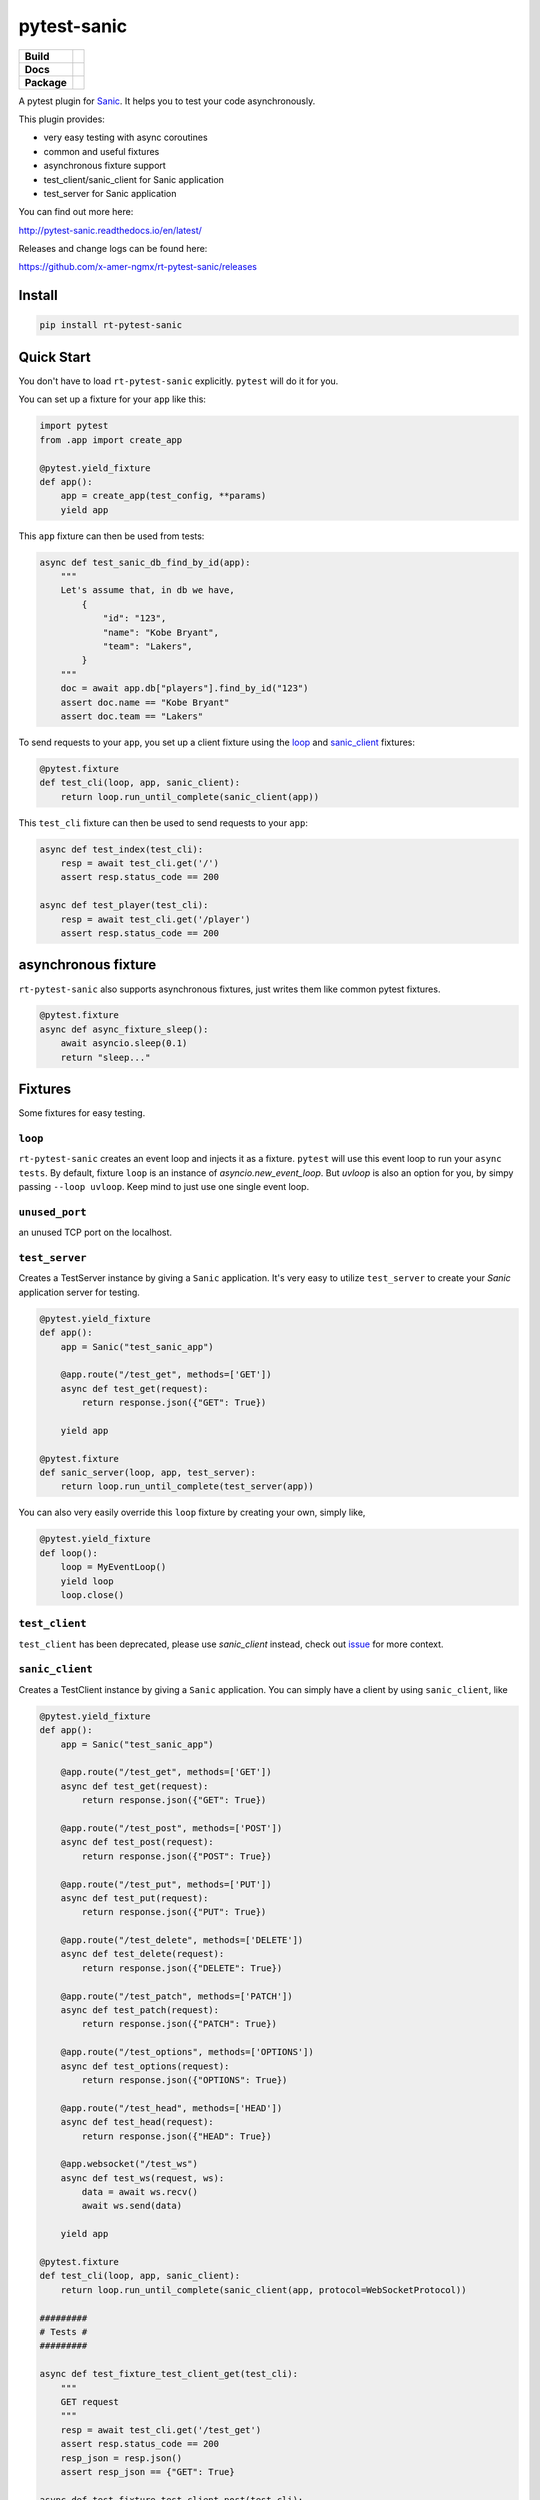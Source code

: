 pytest-sanic
============

.. start-badges

.. list-table::
    :stub-columns: 1

    * - Build
      - | |travis|
    * - Docs
      - |docs|
    * - Package
      - | |version| |wheel| |supported-versions| |supported-implementations|

.. |travis| image:: https://travis-ci.org/yunstanford/pytest-sanic.svg?branch=master
    :alt: Travis-CI Build Status
    :target: https://travis-ci.org/yunstanford/pytest-sanic

.. |docs| image:: https://readthedocs.org/projects/pytest-sanic/badge/?style=flat
    :target: https://readthedocs.org/projects/pytest-sanic
    :alt: Documentation Status

.. |version| image:: https://img.shields.io/pypi/v/pytest-sanic.svg
    :alt: PyPI Package latest release
    :target: https://pypi.python.org/pypi/rt-pytest-sanic

.. |wheel| image:: https://img.shields.io/pypi/wheel/pytest-sanic.svg
    :alt: PyPI Wheel
    :target: https://pypi.python.org/pypi/rt-pytest-sanic

.. |supported-versions| image:: https://img.shields.io/pypi/pyversions/pytest-sanic.svg
    :alt: Supported versions
    :target: https://pypi.python.org/pypi/rt-pytest-sanic

.. |supported-implementations| image:: https://img.shields.io/pypi/implementation/pytest-sanic.svg
    :alt: Supported implementations
    :target: https://pypi.python.org/pypi/rt-pytest-sanic

.. end-badges

A pytest plugin for `Sanic <http://sanic.readthedocs.io/en/latest/>`_. It helps you to test your code asynchronously.

This plugin provides:

* very easy testing with async coroutines
* common and useful fixtures
* asynchronous fixture support
* test_client/sanic_client for Sanic application
* test_server for Sanic application


You can find out more here:

http://pytest-sanic.readthedocs.io/en/latest/


Releases and change logs can be found here:

https://github.com/x-amer-ngmx/rt-pytest-sanic/releases


-------
Install
-------

.. code::

    pip install rt-pytest-sanic


-----------
Quick Start
-----------

You don't have to load ``rt-pytest-sanic`` explicitly. ``pytest`` will do it for you.

You can set up a fixture for your ``app`` like this:

.. code-block:: python

    import pytest
    from .app import create_app

    @pytest.yield_fixture
    def app():
        app = create_app(test_config, **params)
        yield app

This ``app`` fixture can then be used from tests:

.. code-block:: python

    async def test_sanic_db_find_by_id(app):
        """
        Let's assume that, in db we have,
            {
                "id": "123",
                "name": "Kobe Bryant",
                "team": "Lakers",
            }
        """
        doc = await app.db["players"].find_by_id("123")
        assert doc.name == "Kobe Bryant"
        assert doc.team == "Lakers"

To send requests to your ``app``, you set up a client fixture using the loop_ and sanic_client_ fixtures:

.. code-block:: python

    @pytest.fixture
    def test_cli(loop, app, sanic_client):
        return loop.run_until_complete(sanic_client(app))

This ``test_cli`` fixture can then be used to send requests to your ``app``:

.. code-block:: python

    async def test_index(test_cli):
        resp = await test_cli.get('/')
        assert resp.status_code == 200

    async def test_player(test_cli):
        resp = await test_cli.get('/player')
        assert resp.status_code == 200

--------------------
asynchronous fixture
--------------------

``rt-pytest-sanic`` also supports asynchronous fixtures, just writes them like common pytest fixtures.

.. code-block:: python

    @pytest.fixture
    async def async_fixture_sleep():
        await asyncio.sleep(0.1)
        return "sleep..."


--------
Fixtures
--------

Some fixtures for easy testing.

``loop``
~~~~~~~~

``rt-pytest-sanic`` creates an event loop and injects it as a fixture. ``pytest`` will use this event loop to run your ``async tests``.
By default, fixture ``loop`` is an instance of `asyncio.new_event_loop`. But `uvloop` is also an option for you, by simpy passing
``--loop uvloop``. Keep mind to just use one single event loop.


``unused_port``
~~~~~~~~~~~~~~~

an unused TCP port on the localhost.


``test_server``
~~~~~~~~~~~~~~~

Creates a TestServer instance by giving a ``Sanic`` application. It's very easy to utilize ``test_server`` to create your `Sanic`
application server for testing.

.. code-block:: python

    @pytest.yield_fixture
    def app():
        app = Sanic("test_sanic_app")

        @app.route("/test_get", methods=['GET'])
        async def test_get(request):
            return response.json({"GET": True})

        yield app

    @pytest.fixture
    def sanic_server(loop, app, test_server):
        return loop.run_until_complete(test_server(app))

You can also very easily override this ``loop`` fixture by creating your own, simply like,

.. code-block:: python

    @pytest.yield_fixture
    def loop():
        loop = MyEventLoop()
        yield loop
        loop.close()

``test_client``
~~~~~~~~~~~~~~~

``test_client`` has been deprecated, please use `sanic_client` instead, check out `issue <https://github.com/x-amer-ngmx/rt-pytest-sanic/issues/22>`_ for more context.


``sanic_client``
~~~~~~~~~~~~~~~~

Creates a TestClient instance by giving a ``Sanic`` application. You can simply have a client by using ``sanic_client``, like

.. code-block:: python

    @pytest.yield_fixture
    def app():
        app = Sanic("test_sanic_app")

        @app.route("/test_get", methods=['GET'])
        async def test_get(request):
            return response.json({"GET": True})

        @app.route("/test_post", methods=['POST'])
        async def test_post(request):
            return response.json({"POST": True})

        @app.route("/test_put", methods=['PUT'])
        async def test_put(request):
            return response.json({"PUT": True})

        @app.route("/test_delete", methods=['DELETE'])
        async def test_delete(request):
            return response.json({"DELETE": True})

        @app.route("/test_patch", methods=['PATCH'])
        async def test_patch(request):
            return response.json({"PATCH": True})

        @app.route("/test_options", methods=['OPTIONS'])
        async def test_options(request):
            return response.json({"OPTIONS": True})

        @app.route("/test_head", methods=['HEAD'])
        async def test_head(request):
            return response.json({"HEAD": True})

        @app.websocket("/test_ws")
        async def test_ws(request, ws):
            data = await ws.recv()
            await ws.send(data)

        yield app

    @pytest.fixture
    def test_cli(loop, app, sanic_client):
        return loop.run_until_complete(sanic_client(app, protocol=WebSocketProtocol))

    #########
    # Tests #
    #########

    async def test_fixture_test_client_get(test_cli):
        """
        GET request
        """
        resp = await test_cli.get('/test_get')
        assert resp.status_code == 200
        resp_json = resp.json()
        assert resp_json == {"GET": True}

    async def test_fixture_test_client_post(test_cli):
        """
        POST request
        """
        resp = await test_cli.post('/test_post')
        assert resp.status_code == 200
        resp_json = resp.json()
        assert resp_json == {"POST": True}

    async def test_fixture_test_client_put(test_cli):
        """
        PUT request
        """
        resp = await test_cli.put('/test_put')
        assert resp.status_code == 200
        resp_json = resp.json()
        assert resp_json == {"PUT": True}

    async def test_fixture_test_client_delete(test_cli):
        """
        DELETE request
        """
        resp = await test_cli.delete('/test_delete')
        assert resp.status_code == 200
        resp_json = resp.json()
        assert resp_json == {"DELETE": True}

    async def test_fixture_test_client_patch(test_cli):
        """
        PATCH request
        """
        resp = await test_cli.patch('/test_patch')
        assert resp.status_code == 200
        resp_json = resp.json()
        assert resp_json == {"PATCH": True}

    async def test_fixture_test_client_options(test_cli):
        """
        OPTIONS request
        """
        resp = await test_cli.options('/test_options')
        assert resp.status_code == 200
        resp_json = resp.json()
        assert resp_json == {"OPTIONS": True}

    async def test_fixture_test_client_head(test_cli):
        """
        HEAD request
        """
        resp = await test_cli.head('/test_head')
        assert resp.status_code == 200
        resp_json = resp.json()
        # HEAD should not have body
        assert resp_json is None

    async def test_fixture_test_client_ws(test_cli):
        """
        Websockets
        """
        ws_conn = await test_cli.ws_connect('/test_ws')
        data = 'hello world!'
        await ws_conn.send(data)
        msg = await ws_conn.recv()
        assert msg == data
        await ws_conn.close()


small notes:

``test_cli.ws_connect`` does not work in ``sanic.__version__ <= '0.5.4'``, because of a Sanic bug, but it
has been fixed in master branch. And ``websockets.__version__ >= '4.0'`` has broken websockets in ``sanic.__version__ <= '0.6.0'``, but it has been fixed in `master <https://github.com/channelcat/sanic/commit/bca1e084116335fd939c2ee226070f0428cd5de8>`_.


----
Tips
----

* `Blueprints Testing <https://github.com/x-amer-ngmx/rt-pytest-sanic/issues/3>`_
* ``test_cli.ws_connect`` does not work in ``sanic.__version__ <= '0.5.4'``, because of a Sanic bug, but it has been fixed in master branch.
* `Importing app has loop already running <https://github.com/x-amer-ngmx/rt-pytest-sanic/issues/1>`_ when you have `db_init` listeners.
* `Incorrect coverage report <https://github.com/pytest-dev/pytest-cov/issues/117>`_ with ``pytest-cov``, but we can have workarounds for this issue, it's a pytest loading plugin problem essentially.
* Websockets > 4.0 has broken websockets in ``sanic.__version__ <= '0.6.0'``, but it has been fixed in `this commit <https://github.com/channelcat/sanic/commit/bca1e084116335fd939c2ee226070f0428cd5de8>`_


Feel free to create issue if you have any question. You can also check out `closed issues <https://github.com/x-amer-ngmx/rt-pytest-sanic/issues?q=is%3Aclosed>`_


-----------
Development
-----------

``rt-pytest-sanic`` accepts contributions on GitHub, in the form of issues or pull requests.


Build.

.. code::

    poetry install


Run unit tests.

.. code::

    poetry run pytest ./tests --cov rt_pytest_sanic


---------
Reference
---------

Some useful pytest plugins:

* `pytest-tornado <https://github.com/eugeniy/pytest-tornado>`_
* `pytest-asyncio <https://github.com/pytest-dev/pytest-asyncio>`_
* `pytest-aiohttp <https://github.com/aio-libs/pytest-aiohttp>`_
